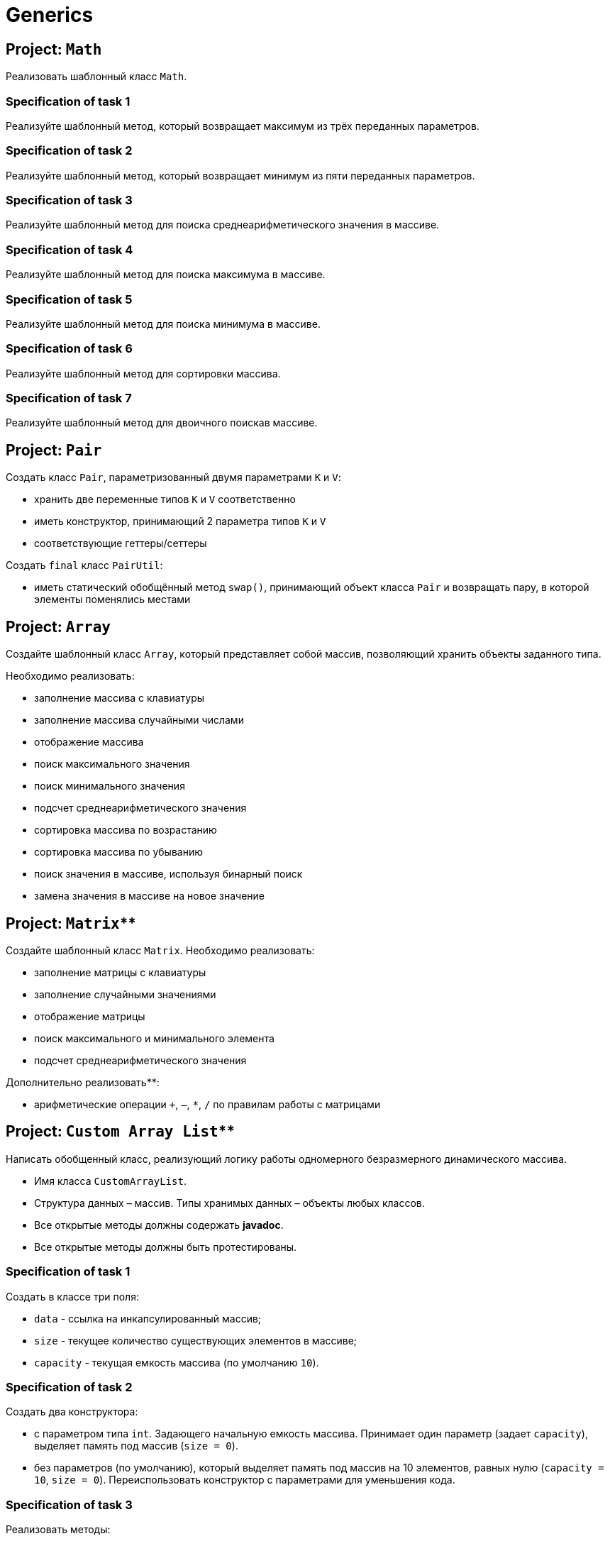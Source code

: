 = Generics

== Project: `Math`

Реализовать шаблонный класс `Math`.

=== Specification of task 1

Реализуйте шаблонный метод, который возвращает максимум из трёх переданных параметров.

=== Specification of task 2

Реализуйте шаблонный метод, который возвращает минимум из пяти переданных параметров.

=== Specification of task 3

Реализуйте шаблонный метод для поиска среднеарифметического значения в массиве.

=== Specification of task 4

Реализуйте шаблонный метод для поиска максимума в массиве.

=== Specification of task 5

Реализуйте шаблонный метод для поиска минимума в массиве.

=== Specification of task 6

Реализуйте шаблонный метод для сортировки массива.

=== Specification of task 7

Реализуйте шаблонный метод для двоичного поискав массиве.


== Project: `Pair`

Создать класс `Pair`, параметризованный двумя параметрами `K` и `V`:

* хранить две переменные типов `K` и `V` соответственно
* иметь конструктор, принимающий 2 параметра типов `K` и `V`
* соответствующие геттеры/сеттеры

Создать `final` класс `PairUtil`:

* иметь статический обобщённый метод `swap()`, принимающий объект класса `Pair` и возвращать пару, в которой элементы
поменялись местами


== Project: `Array`

Создайте шаблонный класс `Array`, который представляет собой массив, позволяющий хранить объекты заданного типа.

Необходимо реализовать:

* заполнение массива с клавиатуры
* заполнение массива случайными числами
* отображение массива
* поиск максимального значения
* поиск минимального значения
* подсчет среднеарифметического значения
* сортировка массива по возрастанию
* сортировка массива по убыванию
* поиск значения в массиве, используя бинарный поиск
* замена значения в массиве на новое значение


== Project: `Matrix`**

Создайте шаблонный класс `Matrix`. Необходимо реализовать:

* заполнение матрицы с клавиатуры
* заполнение случайными значениями
* отображение матрицы
* поиск максимального и минимального элемента
* подсчет среднеарифметического значения

Дополнительно реализовать**:

* арифметические операции `+`, `–`, `*`, `/` по правилам работы с матрицами

== Project: `Custom Array List`**

Написать обобщенный класс, реализующий логику работы одномерного безразмерного динамического массива.

* Имя класса `CustomArrayList`.
* Структура данных – массив. Типы хранимых данных – объекты любых классов.
* Все открытые методы должны содержать *javadoc*.
* Все открытые методы должны быть протестированы.

=== Specification of task 1

Создать в классе три поля:

* `data` - ссылка на инкапсулированный массив;
* `size` - текущее количество существующих элементов в массиве;
* `capacity` - текущая емкость массива (по умолчанию `10`).

=== Specification of task 2

Создать два конструктора:

* с параметром типа `int`. Задающего начальную емкость массива. Принимает один параметр (задает `capacity`),
выделяет память под массив (`size = 0`).
* без параметров (по умолчанию), который выделяет память под массив на 10 элементов, равных нулю (`capacity = 10`,
`size = 0`). Переиспользовать конструктор с параметрами для уменьшения кода.

=== Specification of task 3

Реализовать методы:

* `getSize()`. Сеттера для size не должно быть!
* переопределить метод `toString()` и реализовать строковое представление элементов массива через пробел
* `ensureCapacity()` – закрытый метод, который проверяет, достаточно ли резерва памяти для хранения указанного в
параметре количества элементов. Если значение параметра меньше текущего `capacity`, то ничего не происходит. Если
значение параметра больше текущего `capacity`, то массив пересоздается, памяти выделяется в 1,5 раза + 1 элемент больше.
Существующие элементы  не должны быть потеряны, они переносятся в новый массив.

=== Specification of task 4

Реализовать методы:

* `pushBack()` - добавление элемента в конец массива. Должна быть проверка, достаточно ли памяти! Если памяти не
достаточно увеличить емкость массива данных
* `popFront()` - удаление первого элемента из массива
* `pushFront()` - добавление нового элемента в начало массива
* `insert()` - вставка нового элемента в массив по указанному индексу, с проверкой на выход за пределы массива
* `removeAt()` - удаление одного элемента по указанному индексу. Должна быть проверка на допустимость индекса
* `remove()` - удаление одного элемента, значение которого совпадает со значением переданного параметра
* `removeAll()` - удаление всех элементов, значения которых совпадает со значением переданного параметра
* `popBack()` - удаление последнего элемента из массива
* `clear()` - обнуление массива – всем элементам массива по индексам от `0` до `size - 1` присвоить значение `null`, полю
`size` присвоить значение `0`

=== Specification of task 5

Реализовать методы:

* `isEmpty()` - метод возвращает `true`, если `size = 0`, и `false` в обратном случае
* `trimToSize()` - метод подгоняет значение `capacity` под `size`, естественно с перевыделением памяти
* `indexOf()` - линейный поиск слева направо первого вхождения в массив указанного значения. В результате работы вернуть
индекс найденного элемента, а если ничего не найдено, вернуть `-1`
* `lastIndexOf()` - линейный поиск справа налево вхождения в массив указанного значения. В результате работы вернуть
индекс найденного элемента, а если ничего не найдено, вернуть `-1`

=== Specification of task 6

Реализовать методы:

* `reverse()` - изменение порядка следования элементов в массиве на противоположный
* `shuffle()` - случайное перемешивание элементов массива

=== Specification of task 7

Реализовать методы:

* `equals()` - в качестве параметра передается ссылка на другой объект класса `CustomArrayList`. Метод сравнивает массивы не
только по количеству элементов, но и по их содержимому
* `getElementAt()` - возврат копии элемента массива по указанному индексу, с проверкой на выход за пределы массива

Переопределить методы:

* `clone()` - метод создает точную копию `CustomArrayList` и возвращает ссылку на эту копию
